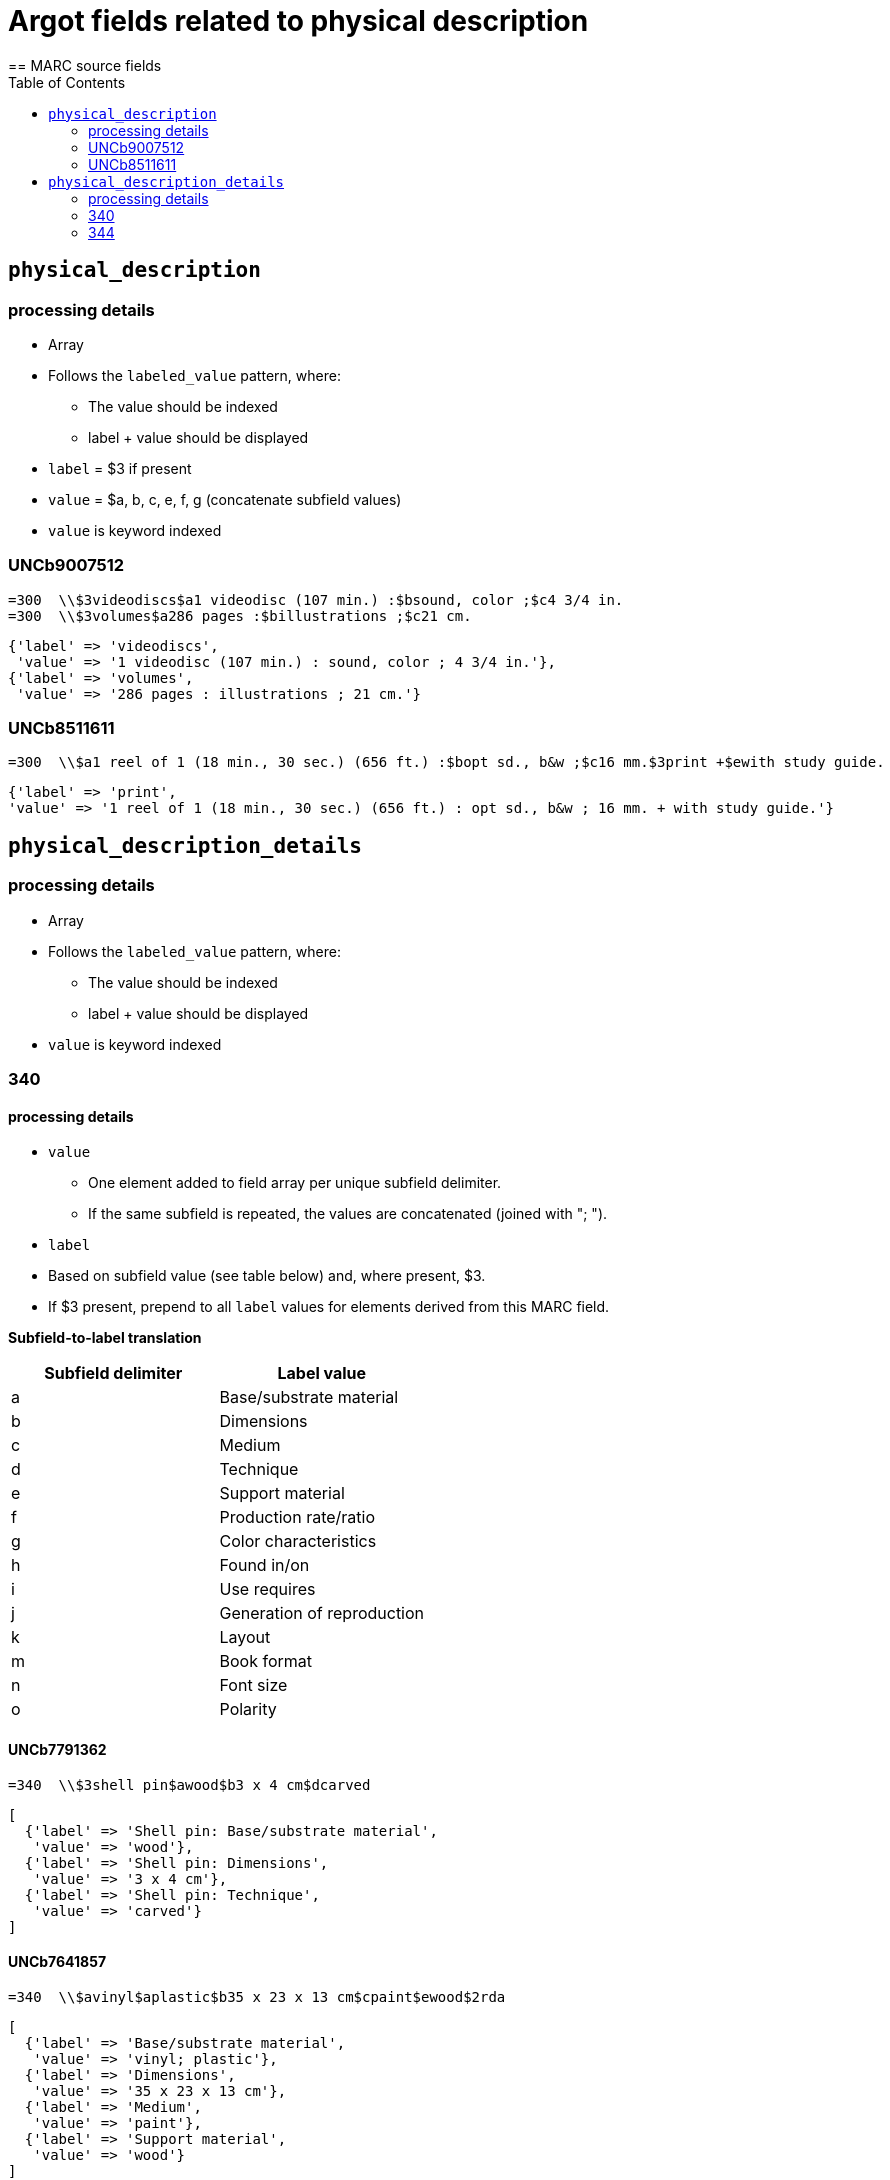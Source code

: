 :toc:
:toc-placement!:

= Argot fields related to physical description
== MARC source fields

toc::[]

== `physical_description`

=== processing details

* Array

* Follows the `labeled_value` pattern, where:
** The value should be indexed
** label + value should be displayed

* `label` = $3 if present
* `value` = $a, b, c, e, f, g (concatenate subfield values)

* `value` is keyword indexed

=== UNCb9007512

[source]
----
=300  \\$3videodiscs$a1 videodisc (107 min.) :$bsound, color ;$c4 3/4 in.
=300  \\$3volumes$a286 pages :$billustrations ;$c21 cm.
----

[source,ruby]
----
{'label' => 'videodiscs',
 'value' => '1 videodisc (107 min.) : sound, color ; 4 3/4 in.'},
{'label' => 'volumes',
 'value' => '286 pages : illustrations ; 21 cm.'}
----

=== UNCb8511611

[source]
----
=300  \\$a1 reel of 1 (18 min., 30 sec.) (656 ft.) :$bopt sd., b&w ;$c16 mm.$3print +$ewith study guide.
----

[source,ruby]
----
{'label' => 'print',
'value' => '1 reel of 1 (18 min., 30 sec.) (656 ft.) : opt sd., b&w ; 16 mm. + with study guide.'}
----
			   
== `physical_description_details`

=== processing details

* Array

* Follows the `labeled_value` pattern, where:
** The value should be indexed
** label + value should be displayed

* `value` is keyword indexed

=== 340

==== processing details

* `value`
** One element added to field array per unique subfield delimiter.
** If the same subfield is repeated, the values are concatenated (joined with "; ").

* `label`
* Based on subfield value (see table below) and, where present, $3.
* If $3 present, prepend to all `label` values for elements derived from this MARC field.

*Subfield-to-label translation*

[cols=2*,options=header]
|===
|Subfield delimiter
|Label value

|a
|Base/substrate material

|b
|Dimensions

|c
|Medium

|d
|Technique

|e
|Support material

|f
|Production rate/ratio

|g
|Color characteristics

|h
|Found in/on

|i
|Use requires

|j
|Generation of reproduction

|k
|Layout

|m
|Book format

|n
|Font size

|o
|Polarity
|===

==== UNCb7791362

[source]
----
=340  \\$3shell pin$awood$b3 x 4 cm$dcarved
----

[source,ruby]
----
[
  {'label' => 'Shell pin: Base/substrate material',
   'value' => 'wood'},
  {'label' => 'Shell pin: Dimensions',
   'value' => '3 x 4 cm'},
  {'label' => 'Shell pin: Technique',
   'value' => 'carved'}
]
----

==== UNCb7641857

[source]
----
=340  \\$avinyl$aplastic$b35 x 23 x 13 cm$cpaint$ewood$2rda
----

[source,ruby]
----
[
  {'label' => 'Base/substrate material',
   'value' => 'vinyl; plastic'},
  {'label' => 'Dimensions',
   'value' => '35 x 23 x 13 cm'},
  {'label' => 'Medium',
   'value' => 'paint'},
  {'label' => 'Support material',
   'value' => 'wood'}
]
----

==== mock

[source]
----
=340  \\$aplastic$ametal$b4 3/4 in.$f1.4 m/s$gpolychrome$gblack and white$hfront cover pocket$joriginal
=340  \\$apaper tape$dpunched$iIbord Model 74 tape reader
=340  \\$apaper$dprinted$kdouble sided$kvertical score$mfolio$nlarge print
=340  \\$aacetate$onegative
----

[source,ruby]
----
{'label' => 'Base/substrate material',
 'value' => 'plastic; metal'},
{'label' => 'Dimensions',
 'value' => '4 3/4 in.'},
{'label' => 'Production rate/ratio',
 'value' => '1.4 m/s'},
{'label' => 'Color characteristics',
 'value' => 'polychrome; black and white'},
{'label' => 'Found in/on',
 'value' => 'front cover pocket'},
{'label' => 'Generation of reproduction',
 'value' => 'original'},
{'label' => 'Base/substrate material',
 'value' => 'paper tape'},
{'label' => 'Technique',
 'value' => 'punched'},
{'label' => 'Use requires',
 'value' => 'Ibord Model 74 tape reader'},
{'label' => 'Base/substrate material',
 'value' => 'paper'},
{'label' => 'Technique',
 'value' => 'printed'},
{'label' => 'Layout',
 'value' => 'double sided; vertical score'},
{'label' => 'Book format',
 'value' => 'folio'},
{'label' => 'Font size',
 'value' => 'large print'},
{'label' => 'Base/substrate material',
 'value' => 'acetate'},
{'label' => 'Polarity',
 'value' => 'negative'}
----

=== 344

==== processing details

* `value`
** One element added to field array per unique subfield delimiter.
** If the same subfield is repeated, the values are concatenated (joined with "; ").

* `label`
* Based on subfield value (see table below) and, where present, $3.
* If $3 present, prepend to all `label` values for elements derived from this MARC field.

*Subfield-to-label translation*

[cols=2*,options=header]
|===
|Subfield delimiter
|Label value

|a
|Recording type

|b
|Recording medium

|c
|Speed

|d
|Groove

|e
|Sound track configuration

|f
|Tape type

|g
|Channels

|h
|Special audio characteristics
|===

==== UNCb7852280

[source]
----
=344  \\$aanalog$c1 7/8 ips$f4 track$2rda
----

[source,ruby]
----
[
  {'label' => 'Recording type',
   'value' => 'analog'},
  {'label' => 'Speed',
   'value' => '1 7/8 ips'},
  {'label' => 'Tape type',
   'value' => '4 track'}
]
----

==== UNCb8509125 mock

[source]
----
=344  \\$aanalog$bmagnetic$gstereo$gsurround$hDolby-B encoded$2rda
----

[source,ruby]
----
[
  {'label' => 'Recording type',
   'value' => 'analog'},
  {'label' => 'Recording medium',
   'value' => 'magnetic'},
  {'label' => 'Channels',
   'value' => 'stereo; surround'},
  {'label' => 'Special audio characteristics',
   'value' => 'Dolby-B encoded'}
]
----

==== UNCb8423372

[source]
----
=344  \\$aanalog$c78 rpm$dcoarse groove$eedge track$2rda
----

[source,ruby]
----
[
  {'label' => 'Recording type',
   'value' => 'analog'},
  {'label' => 'Speed',
   'value' => '78 rpm'},
  {'label' => 'Groove',
   'value' => 'coarse groove'},
  {'label' => 'Sound track configuration',
   'value' => 'edge track'}
]
----


* 345 physical description details
* 346 physical description details
* 347 physical description details
* 352 physical description details

* 340 physical description details
* 342 physical description details
* 344 physical description details
* 345 physical description details
* 346 physical description details
* 347 physical description details
* 352 physical description details



* 382 - medium of performance -- map to genre
* 383 - map $c, $d to misc_id as Thematic Index Number
* 384 - map to genre

